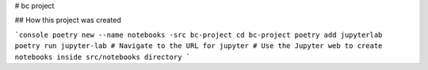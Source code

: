 # bc project

## How this project was created

```console
poetry new --name notebooks -src bc-project
cd bc-project
poetry add jupyterlab
poetry run jupyter-lab
# Navigate to the URL for jupyter
# Use the Jupyter web to create notebooks inside src/notebooks directory
```

